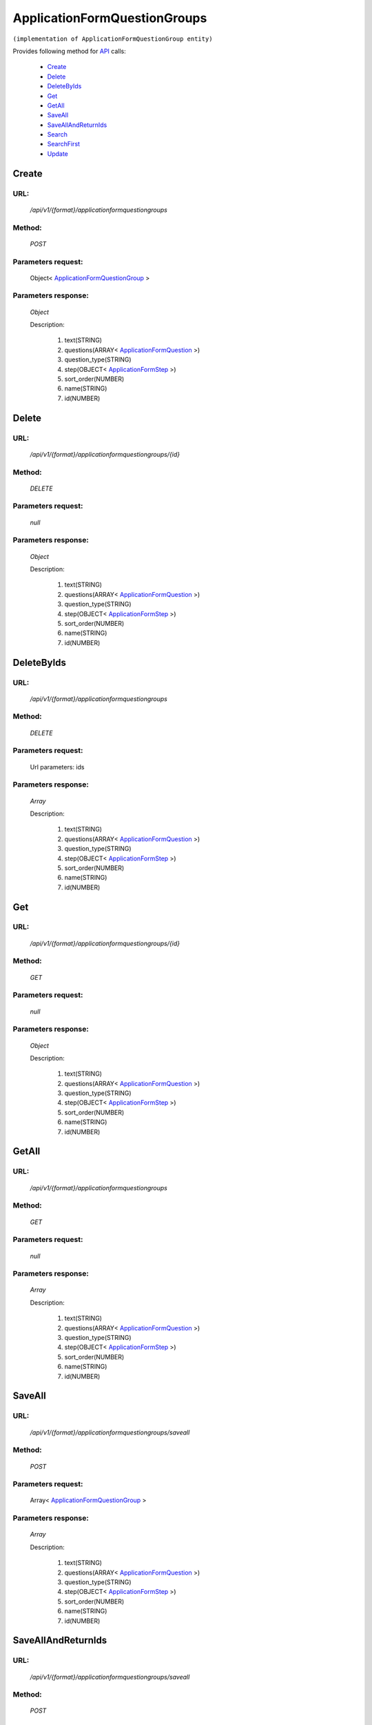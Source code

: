 ApplicationFormQuestionGroups
=============================

``(implementation of ApplicationFormQuestionGroup entity)``

Provides following method for `API <http://docs.ivis.se/en/latest/api/index.html>`_ calls:

    * `Create`_
    * `Delete`_
    * `DeleteByIds`_
    * `Get`_
    * `GetAll`_
    * `SaveAll`_
    * `SaveAllAndReturnIds`_
    * `Search`_
    * `SearchFirst`_
    * `Update`_

.. _`Create`:

Create
------

URL:
~~~~
    */api/v1/{format}/applicationformquestiongroups*

Method:
~~~~~~~
    *POST*

Parameters request:
~~~~~~~~~~~~~~~~~~~
    Object< `ApplicationFormQuestionGroup <http://docs.ivis.se/en/latest/api/entities/ApplicationFormQuestionGroup.html>`_ >

Parameters response:
~~~~~~~~~~~~~~~~~~~~
    *Object*

    Description:

        #. text(STRING)
        #. questions(ARRAY< `ApplicationFormQuestion <http://docs.ivis.se/en/latest/api/entities/ApplicationFormQuestion.html>`_ >)
        #. question_type(STRING)
        #. step(OBJECT< `ApplicationFormStep <http://docs.ivis.se/en/latest/api/entities/ApplicationFormStep.html>`_ >)
        #. sort_order(NUMBER)
        #. name(STRING)
        #. id(NUMBER)

.. _`Delete`:

Delete
------

URL:
~~~~
    */api/v1/{format}/applicationformquestiongroups/{id}*

Method:
~~~~~~~
    *DELETE*

Parameters request:
~~~~~~~~~~~~~~~~~~~
    *null*

Parameters response:
~~~~~~~~~~~~~~~~~~~~
    *Object*

    Description:

        #. text(STRING)
        #. questions(ARRAY< `ApplicationFormQuestion <http://docs.ivis.se/en/latest/api/entities/ApplicationFormQuestion.html>`_ >)
        #. question_type(STRING)
        #. step(OBJECT< `ApplicationFormStep <http://docs.ivis.se/en/latest/api/entities/ApplicationFormStep.html>`_ >)
        #. sort_order(NUMBER)
        #. name(STRING)
        #. id(NUMBER)

.. _`DeleteByIds`:

DeleteByIds
-----------

URL:
~~~~
    */api/v1/{format}/applicationformquestiongroups*

Method:
~~~~~~~
    *DELETE*

Parameters request:
~~~~~~~~~~~~~~~~~~~
    Url parameters: ids

Parameters response:
~~~~~~~~~~~~~~~~~~~~
    *Array*

    Description:

        #. text(STRING)
        #. questions(ARRAY< `ApplicationFormQuestion <http://docs.ivis.se/en/latest/api/entities/ApplicationFormQuestion.html>`_ >)
        #. question_type(STRING)
        #. step(OBJECT< `ApplicationFormStep <http://docs.ivis.se/en/latest/api/entities/ApplicationFormStep.html>`_ >)
        #. sort_order(NUMBER)
        #. name(STRING)
        #. id(NUMBER)

.. _`Get`:

Get
---

URL:
~~~~
    */api/v1/{format}/applicationformquestiongroups/{id}*

Method:
~~~~~~~
    *GET*

Parameters request:
~~~~~~~~~~~~~~~~~~~
    *null*

Parameters response:
~~~~~~~~~~~~~~~~~~~~
    *Object*

    Description:

        #. text(STRING)
        #. questions(ARRAY< `ApplicationFormQuestion <http://docs.ivis.se/en/latest/api/entities/ApplicationFormQuestion.html>`_ >)
        #. question_type(STRING)
        #. step(OBJECT< `ApplicationFormStep <http://docs.ivis.se/en/latest/api/entities/ApplicationFormStep.html>`_ >)
        #. sort_order(NUMBER)
        #. name(STRING)
        #. id(NUMBER)

.. _`GetAll`:

GetAll
------

URL:
~~~~
    */api/v1/{format}/applicationformquestiongroups*

Method:
~~~~~~~
    *GET*

Parameters request:
~~~~~~~~~~~~~~~~~~~
    *null*

Parameters response:
~~~~~~~~~~~~~~~~~~~~
    *Array*

    Description:

        #. text(STRING)
        #. questions(ARRAY< `ApplicationFormQuestion <http://docs.ivis.se/en/latest/api/entities/ApplicationFormQuestion.html>`_ >)
        #. question_type(STRING)
        #. step(OBJECT< `ApplicationFormStep <http://docs.ivis.se/en/latest/api/entities/ApplicationFormStep.html>`_ >)
        #. sort_order(NUMBER)
        #. name(STRING)
        #. id(NUMBER)

.. _`SaveAll`:

SaveAll
-------

URL:
~~~~
    */api/v1/{format}/applicationformquestiongroups/saveall*

Method:
~~~~~~~
    *POST*

Parameters request:
~~~~~~~~~~~~~~~~~~~
    Array< `ApplicationFormQuestionGroup <http://docs.ivis.se/en/latest/api/entities/ApplicationFormQuestionGroup.html>`_ >

Parameters response:
~~~~~~~~~~~~~~~~~~~~
    *Array*

    Description:

        #. text(STRING)
        #. questions(ARRAY< `ApplicationFormQuestion <http://docs.ivis.se/en/latest/api/entities/ApplicationFormQuestion.html>`_ >)
        #. question_type(STRING)
        #. step(OBJECT< `ApplicationFormStep <http://docs.ivis.se/en/latest/api/entities/ApplicationFormStep.html>`_ >)
        #. sort_order(NUMBER)
        #. name(STRING)
        #. id(NUMBER)

.. _`SaveAllAndReturnIds`:

SaveAllAndReturnIds
-------------------

URL:
~~~~
    */api/v1/{format}/applicationformquestiongroups/saveall*

Method:
~~~~~~~
    *POST*

Parameters request:
~~~~~~~~~~~~~~~~~~~
    Url parameters: full

    Array< `ApplicationFormQuestionGroup <http://docs.ivis.se/en/latest/api/entities/ApplicationFormQuestionGroup.html>`_ >

Parameters response:
~~~~~~~~~~~~~~~~~~~~
    *Array*

    Description:
        ARRAY<NUMBER>
.. _`Search`:

Search
------

URL:
~~~~
    */api/v1/{format}/applicationformquestiongroups/search*

Method:
~~~~~~~
    *POST*

Parameters request:
~~~~~~~~~~~~~~~~~~~
    Array< `SearchCriteries$SearchCriteriaResult <http://docs.ivis.se/en/latest/api/entities/SearchCriteries$SearchCriteriaResult.html>`_ >

Parameters response:
~~~~~~~~~~~~~~~~~~~~
    *Array*

    Description:

        #. text(STRING)
        #. questions(ARRAY< `ApplicationFormQuestion <http://docs.ivis.se/en/latest/api/entities/ApplicationFormQuestion.html>`_ >)
        #. question_type(STRING)
        #. step(OBJECT< `ApplicationFormStep <http://docs.ivis.se/en/latest/api/entities/ApplicationFormStep.html>`_ >)
        #. sort_order(NUMBER)
        #. name(STRING)
        #. id(NUMBER)

.. _`SearchFirst`:

SearchFirst
-----------

URL:
~~~~
    */api/v1/{format}/applicationformquestiongroups/search/first*

Method:
~~~~~~~
    *POST*

Parameters request:
~~~~~~~~~~~~~~~~~~~
    Array< `SearchCriteries$SearchCriteriaResult <http://docs.ivis.se/en/latest/api/entities/SearchCriteries$SearchCriteriaResult.html>`_ >

Parameters response:
~~~~~~~~~~~~~~~~~~~~
    *Object*

    Description:

        #. text(STRING)
        #. questions(ARRAY< `ApplicationFormQuestion <http://docs.ivis.se/en/latest/api/entities/ApplicationFormQuestion.html>`_ >)
        #. question_type(STRING)
        #. step(OBJECT< `ApplicationFormStep <http://docs.ivis.se/en/latest/api/entities/ApplicationFormStep.html>`_ >)
        #. sort_order(NUMBER)
        #. name(STRING)
        #. id(NUMBER)

.. _`Update`:

Update
------

URL:
~~~~
    */api/v1/{format}/applicationformquestiongroups/{id}*

Method:
~~~~~~~
    *PUT*

Parameters request:
~~~~~~~~~~~~~~~~~~~
    Object< `ApplicationFormQuestionGroup <http://docs.ivis.se/en/latest/api/entities/ApplicationFormQuestionGroup.html>`_ >

Parameters response:
~~~~~~~~~~~~~~~~~~~~
    *Object*

    Description:

        #. text(STRING)
        #. questions(ARRAY< `ApplicationFormQuestion <http://docs.ivis.se/en/latest/api/entities/ApplicationFormQuestion.html>`_ >)
        #. question_type(STRING)
        #. step(OBJECT< `ApplicationFormStep <http://docs.ivis.se/en/latest/api/entities/ApplicationFormStep.html>`_ >)
        #. sort_order(NUMBER)
        #. name(STRING)
        #. id(NUMBER)


